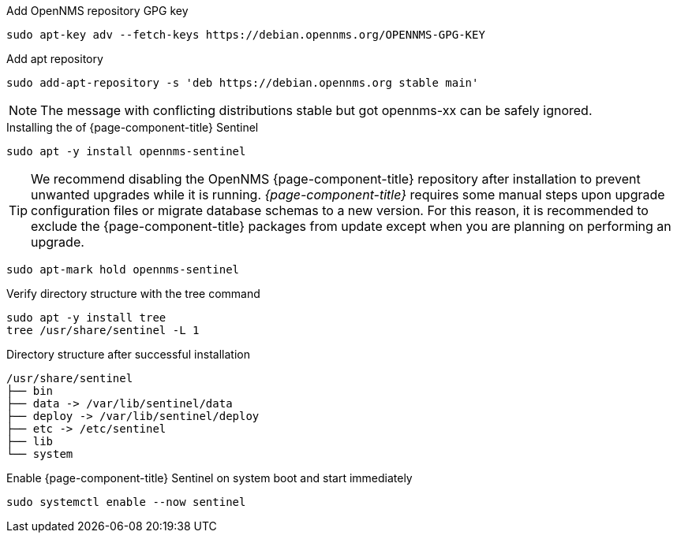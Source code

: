 .Add OpenNMS repository GPG key
[source, console]
----
sudo apt-key adv --fetch-keys https://debian.opennms.org/OPENNMS-GPG-KEY
----

.Add apt repository
[source, console]
----
sudo add-apt-repository -s 'deb https://debian.opennms.org stable main'
----

NOTE: The message with conflicting distributions stable but got opennms-xx can be safely ignored.

.Installing the of {page-component-title} Sentinel
[source, console]
----
sudo apt -y install opennms-sentinel
----

TIP: We recommend disabling the OpenNMS {page-component-title} repository after installation to prevent unwanted upgrades while it is running.
     _{page-component-title}_ requires some manual steps upon upgrade configuration files or migrate database schemas to a new version.
     For this reason, it is recommended to exclude the {page-component-title} packages from update except when you are planning on performing an upgrade.

[source, console]
----
sudo apt-mark hold opennms-sentinel
----

.Verify directory structure with the tree command
[source, console]
----
sudo apt -y install tree
tree /usr/share/sentinel -L 1
----

.Directory structure after successful installation
[source, output]
----
/usr/share/sentinel
├── bin
├── data -> /var/lib/sentinel/data
├── deploy -> /var/lib/sentinel/deploy
├── etc -> /etc/sentinel
├── lib
└── system
----

.Enable {page-component-title} Sentinel on system boot and start immediately
[source, console]
----
sudo systemctl enable --now sentinel
----
